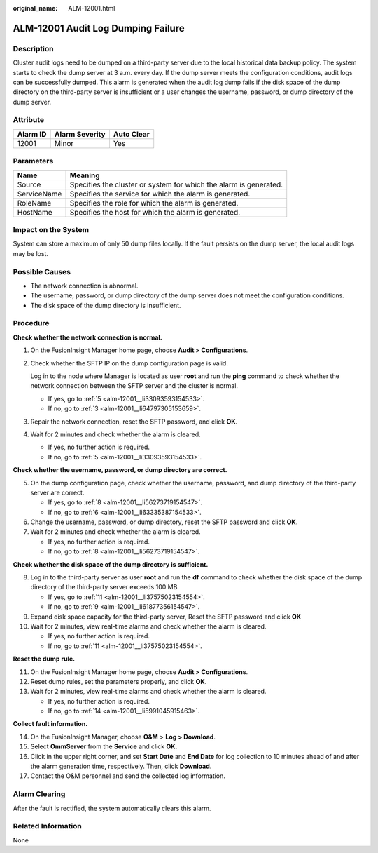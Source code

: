 :original_name: ALM-12001.html

.. _ALM-12001:

ALM-12001 Audit Log Dumping Failure
===================================

Description
-----------

Cluster audit logs need to be dumped on a third-party server due to the local historical data backup policy. The system starts to check the dump server at 3 a.m. every day. If the dump server meets the configuration conditions, audit logs can be successfully dumped. This alarm is generated when the audit log dump fails if the disk space of the dump directory on the third-party server is insufficient or a user changes the username, password, or dump directory of the dump server.

Attribute
---------

======== ============== ==========
Alarm ID Alarm Severity Auto Clear
======== ============== ==========
12001    Minor          Yes
======== ============== ==========

Parameters
----------

+-------------+-------------------------------------------------------------------+
| Name        | Meaning                                                           |
+=============+===================================================================+
| Source      | Specifies the cluster or system for which the alarm is generated. |
+-------------+-------------------------------------------------------------------+
| ServiceName | Specifies the service for which the alarm is generated.           |
+-------------+-------------------------------------------------------------------+
| RoleName    | Specifies the role for which the alarm is generated.              |
+-------------+-------------------------------------------------------------------+
| HostName    | Specifies the host for which the alarm is generated.              |
+-------------+-------------------------------------------------------------------+

Impact on the System
--------------------

System can store a maximum of only 50 dump files locally. If the fault persists on the dump server, the local audit logs may be lost.

Possible Causes
---------------

-  The network connection is abnormal.
-  The username, password, or dump directory of the dump server does not meet the configuration conditions.
-  The disk space of the dump directory is insufficient.

Procedure
---------

**Check whether the network connection is normal.**

#. On the FusionInsight Manager home page, choose **Audit > Configurations**.

#. Check whether the SFTP IP on the dump configuration page is valid.

   Log in to the node where Manager is located as user **root** and run the **ping** command to check whether the network connection between the SFTP server and the cluster is normal.

   -  If yes, go to :ref:`5 <alm-12001__li33093593154533>`.
   -  If no, go to :ref:`3 <alm-12001__li64797305153659>`.

#. .. _alm-12001__li64797305153659:

   Repair the network connection, reset the SFTP password, and click **OK**.

#. Wait for 2 minutes and check whether the alarm is cleared.

   -  If yes, no further action is required.
   -  If no, go to :ref:`5 <alm-12001__li33093593154533>`.

**Check whether the username, password, or dump directory are correct.**

5. .. _alm-12001__li33093593154533:

   On the dump configuration page, check whether the username, password, and dump directory of the third-party server are correct.

   -  If yes, go to :ref:`8 <alm-12001__li56273719154547>`.
   -  If no, go to :ref:`6 <alm-12001__li63335387154533>`.

6. .. _alm-12001__li63335387154533:

   Change the username, password, or dump directory, reset the SFTP password and click **OK**.

7. Wait for 2 minutes and check whether the alarm is cleared.

   -  If yes, no further action is required.
   -  If no, go to :ref:`8 <alm-12001__li56273719154547>`.

**Check whether the disk space of the dump directory is sufficient.**

8.  .. _alm-12001__li56273719154547:

    Log in to the third-party server as user **root** and run the **df** command to check whether the disk space of the dump directory of the third-party server exceeds 100 MB.

    -  If yes, go to :ref:`11 <alm-12001__li37575023154554>`.
    -  If no, go to :ref:`9 <alm-12001__li61877356154547>`.

9.  .. _alm-12001__li61877356154547:

    Expand disk space capacity for the third-party server, Reset the SFTP password and click **OK**

10. Wait for 2 minutes, view real-time alarms and check whether the alarm is cleared.

    -  If yes, no further action is required.
    -  If no, go to :ref:`11 <alm-12001__li37575023154554>`.

**Reset the dump rule.**

11. .. _alm-12001__li37575023154554:

    On the FusionInsight Manager home page, choose **Audit > Configurations**.

12. Reset dump rules, set the parameters properly, and click **OK**.

13. Wait for 2 minutes, view real-time alarms and check whether the alarm is cleared.

    -  If yes, no further action is required.
    -  If no, go to :ref:`14 <alm-12001__li5991045915463>`.

**Collect fault information.**

14. .. _alm-12001__li5991045915463:

    On the FusionInsight Manager, choose **O&M** > **Log > Download**.

15. Select **OmmServer** from the **Service** and click **OK**.

16. Click |image1| in the upper right corner, and set **Start Date** and **End Date** for log collection to 10 minutes ahead of and after the alarm generation time, respectively. Then, click **Download**.

17. Contact the O&M personnel and send the collected log information.

Alarm Clearing
--------------

After the fault is rectified, the system automatically clears this alarm.

Related Information
-------------------

None

.. |image1| image:: /_static/images/en-us_image_0000001582807597.png
